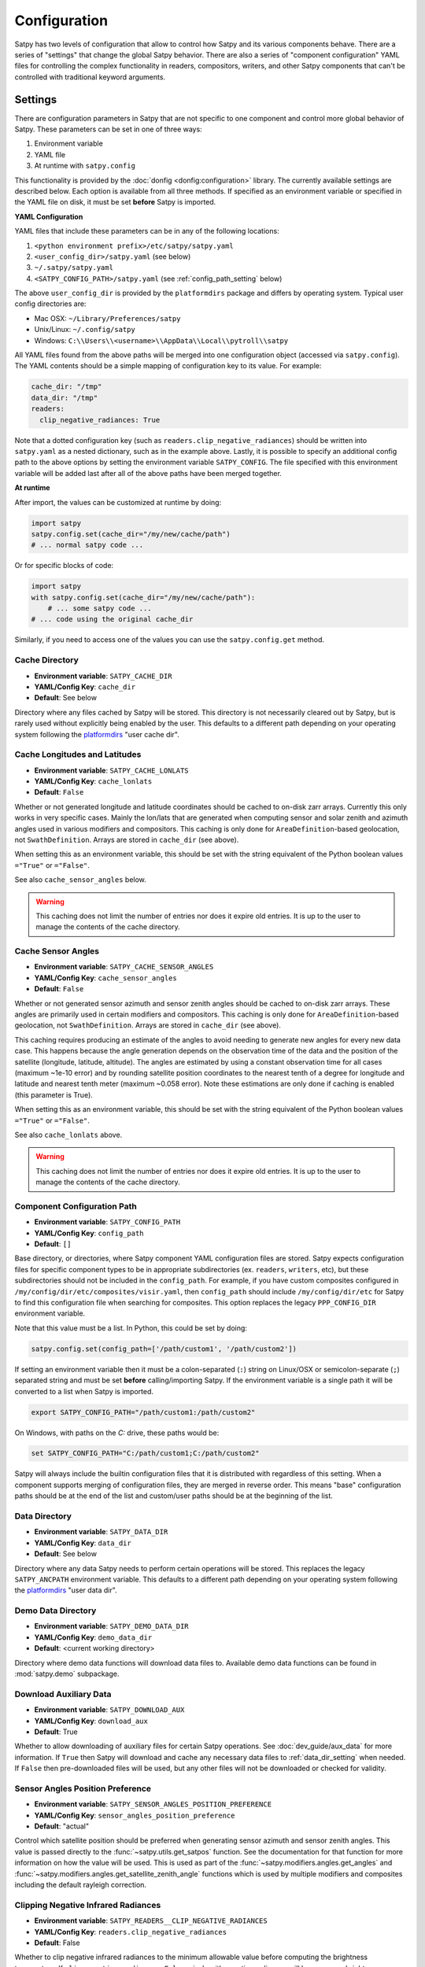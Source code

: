 Configuration
=============

Satpy has two levels of configuration that allow to control how Satpy and
its various components behave. There are a series of "settings" that change
the global Satpy behavior. There are also a series of "component
configuration" YAML files for controlling the complex functionality in readers,
compositors, writers, and other Satpy components that can't be controlled
with traditional keyword arguments.

Settings
--------

There are configuration parameters in Satpy that are not specific to one
component and control more global behavior of Satpy. These parameters can be
set in one of three ways:

1. Environment variable
2. YAML file
3. At runtime with ``satpy.config``

This functionality is provided by the :doc:`donfig <donfig:configuration>`
library. The currently available settings are described below.
Each option is available from all three methods. If specified as an
environment variable or specified in the YAML file on disk, it must be set
**before** Satpy is imported.

**YAML Configuration**

YAML files that include these parameters can be in any of the following
locations:

1. ``<python environment prefix>/etc/satpy/satpy.yaml``
2. ``<user_config_dir>/satpy.yaml`` (see below)
3. ``~/.satpy/satpy.yaml``
4. ``<SATPY_CONFIG_PATH>/satpy.yaml`` (see :ref:`config_path_setting` below)

The above ``user_config_dir`` is provided by the ``platformdirs`` package and
differs by operating system. Typical user config directories are:

* Mac OSX: ``~/Library/Preferences/satpy``
* Unix/Linux: ``~/.config/satpy``
* Windows: ``C:\\Users\\<username>\\AppData\\Local\\pytroll\\satpy``

All YAML files found from the above paths will be merged into one
configuration object (accessed via ``satpy.config``).
The YAML contents should be a simple mapping of configuration key to its
value. For example:

.. code-block:: yaml

    cache_dir: "/tmp"
    data_dir: "/tmp"
    readers:
      clip_negative_radiances: True

Note that a dotted configuration key (such as ``readers.clip_negative_radiances``)
should be written into ``satpy.yaml`` as a nested dictionary, such as in the example above.
Lastly, it is possible to specify an additional config path to the above
options by setting the environment variable ``SATPY_CONFIG``. The file
specified with this environment variable will be added last after all of the
above paths have been merged together.

**At runtime**

After import, the values can be customized at runtime by doing:

.. code-block:: python

    import satpy
    satpy.config.set(cache_dir="/my/new/cache/path")
    # ... normal satpy code ...

Or for specific blocks of code:

.. code-block:: python

    import satpy
    with satpy.config.set(cache_dir="/my/new/cache/path"):
        # ... some satpy code ...
    # ... code using the original cache_dir

Similarly, if you need to access one of the values you can
use the ``satpy.config.get`` method.

Cache Directory
^^^^^^^^^^^^^^^

* **Environment variable**: ``SATPY_CACHE_DIR``
* **YAML/Config Key**: ``cache_dir``
* **Default**: See below

Directory where any files cached by Satpy will be stored. This
directory is not necessarily cleared out by Satpy, but is rarely used without
explicitly being enabled by the user. This
defaults to a different path depending on your operating system following
the `platformdirs <https://github.com/platformdirs/platformdirs#example-output>`_
"user cache dir".

.. _config_cache_lonlats_setting:

Cache Longitudes and Latitudes
^^^^^^^^^^^^^^^^^^^^^^^^^^^^^^

* **Environment variable**: ``SATPY_CACHE_LONLATS``
* **YAML/Config Key**: ``cache_lonlats``
* **Default**: ``False``

Whether or not generated longitude and latitude coordinates should be cached
to on-disk zarr arrays. Currently this only works in very specific cases.
Mainly the lon/lats that are generated when computing sensor and solar zenith
and azimuth angles used in various modifiers and compositors. This caching is
only done for ``AreaDefinition``-based geolocation, not ``SwathDefinition``.
Arrays are stored in ``cache_dir`` (see above).

When setting this as an environment variable, this should be set with the
string equivalent of the Python boolean values ``="True"`` or ``="False"``.

See also ``cache_sensor_angles`` below.

.. warning::

    This caching does not limit the number of entries nor does it expire old
    entries. It is up to the user to manage the contents of the cache
    directory.

.. _config_cache_sensor_angles_setting:

Cache Sensor Angles
^^^^^^^^^^^^^^^^^^^

* **Environment variable**: ``SATPY_CACHE_SENSOR_ANGLES``
* **YAML/Config Key**: ``cache_sensor_angles``
* **Default**: ``False``

Whether or not generated sensor azimuth and sensor zenith angles should be
cached to on-disk zarr arrays. These angles are primarily used in certain
modifiers and compositors. This caching is only done for
``AreaDefinition``-based geolocation, not ``SwathDefinition``.
Arrays are stored in ``cache_dir`` (see above).

This caching requires producing an estimate of the angles to avoid needing to
generate new angles for every new data case. This happens because the angle
generation depends on the observation time of the data and the position of the
satellite (longitude, latitude, altitude). The angles are estimated by using
a constant observation time for all cases (maximum ~1e-10 error) and by rounding
satellite position coordinates to the nearest tenth of a degree for longitude
and latitude and nearest tenth meter (maximum ~0.058 error). Note these
estimations are only done if caching is enabled (this parameter is True).

When setting this as an environment variable, this should be set with the
string equivalent of the Python boolean values ``="True"`` or ``="False"``.

See also ``cache_lonlats`` above.

.. warning::

    This caching does not limit the number of entries nor does it expire old
    entries. It is up to the user to manage the contents of the cache
    directory.

.. _config_path_setting:

Component Configuration Path
^^^^^^^^^^^^^^^^^^^^^^^^^^^^

* **Environment variable**: ``SATPY_CONFIG_PATH``
* **YAML/Config Key**: ``config_path``
* **Default**: ``[]``

Base directory, or directories, where Satpy component YAML configuration files
are stored. Satpy expects configuration files for specific component types to
be in appropriate subdirectories (ex. ``readers``, ``writers``, etc), but
these subdirectories should not be included in the ``config_path``.
For example, if you have custom composites configured in
``/my/config/dir/etc/composites/visir.yaml``, then ``config_path`` should
include ``/my/config/dir/etc`` for Satpy to find this configuration file
when searching for composites. This option replaces the legacy
``PPP_CONFIG_DIR`` environment variable.

Note that this value must be a list. In Python, this could be set by doing:

.. code-block:: python

    satpy.config.set(config_path=['/path/custom1', '/path/custom2'])

If setting an environment variable then it must be a
colon-separated (``:``) string on Linux/OSX or semicolon-separate (``;``)
separated string and must be set **before** calling/importing Satpy.
If the environment variable is a single path it will be converted to a list
when Satpy is imported.

.. code-block:: bash

    export SATPY_CONFIG_PATH="/path/custom1:/path/custom2"

On Windows, with paths on the `C:` drive, these paths would be:

.. code-block:: bash

    set SATPY_CONFIG_PATH="C:/path/custom1;C:/path/custom2"

Satpy will always include the builtin configuration files that it
is distributed with regardless of this setting. When a component supports
merging of configuration files, they are merged in reverse order. This means
"base" configuration paths should be at the end of the list and custom/user
paths should be at the beginning of the list.

.. _data_dir_setting:

Data Directory
^^^^^^^^^^^^^^

* **Environment variable**: ``SATPY_DATA_DIR``
* **YAML/Config Key**: ``data_dir``
* **Default**: See below

Directory where any data Satpy needs to perform certain operations will be
stored. This replaces the legacy ``SATPY_ANCPATH`` environment variable. This
defaults to a different path depending on your operating system following the
`platformdirs <https://github.com/platformdirs/platformdirs#example-output>`_
"user data dir".

.. _download_aux_setting:

Demo Data Directory
^^^^^^^^^^^^^^^^^^^

* **Environment variable**: ``SATPY_DEMO_DATA_DIR``
* **YAML/Config Key**: ``demo_data_dir``
* **Default**: <current working directory>

Directory where demo data functions will download data files to. Available
demo data functions can be found in :mod:`satpy.demo` subpackage.

Download Auxiliary Data
^^^^^^^^^^^^^^^^^^^^^^^

* **Environment variable**: ``SATPY_DOWNLOAD_AUX``
* **YAML/Config Key**: ``download_aux``
* **Default**: True

Whether to allow downloading of auxiliary files for certain Satpy operations.
See :doc:`dev_guide/aux_data` for more information. If ``True`` then Satpy
will download and cache any necessary data files to :ref:`data_dir_setting`
when needed. If ``False`` then pre-downloaded files will be used, but any
other files will not be downloaded or checked for validity.

Sensor Angles Position Preference
^^^^^^^^^^^^^^^^^^^^^^^^^^^^^^^^^

* **Environment variable**: ``SATPY_SENSOR_ANGLES_POSITION_PREFERENCE``
* **YAML/Config Key**: ``sensor_angles_position_preference``
* **Default**: "actual"

Control which satellite position should be preferred when generating sensor
azimuth and sensor zenith angles. This value is passed directly to the
:func:`~satpy.utils.get_satpos` function. See the documentation for that
function for more information on how the value will be used. This is used
as part of the :func:`~satpy.modifiers.angles.get_angles` and
:func:`~satpy.modifiers.angles.get_satellite_zenith_angle` functions which is
used by multiple modifiers and composites including the default rayleigh
correction.

Clipping Negative Infrared Radiances
^^^^^^^^^^^^^^^^^^^^^^^^^^^^^^^^^^^^

* **Environment variable**: ``SATPY_READERS__CLIP_NEGATIVE_RADIANCES``
* **YAML/Config Key**: ``readers.clip_negative_radiances``
* **Default**: False

Whether to clip negative infrared radiances to the minimum allowable value before
computing the brightness temperature.
If ``clip_negative_radiances=False``, pixels with negative radiances will have
``np.nan`` brightness temperatures.

Clipping of negative radiances is currently implemented for the following readers:

* ``abi_l1b``, ``ami_l1b``, ``fci_l1c_nc``

.. _preload_settings:

Preloading segments
^^^^^^^^^^^^^^^^^^^

.. note::

   Preloading is an advanced topic and experimental.  See :ref:`preload`
   for details.

* **Environment variable**: ``SATPY_READERS__PRELOAD__ENABLE``
* **YAML-Config Key**: ``readers.preload.enable``
* **Default**: False

Preload segments for those readers where it is supported.

* **Environment variable**: ``SATPY_READERS__PRELOAD__STEP``
* **YAML-Config Key**: ``readers.preload.step``
* **Default**: 2

When preloading, internal time in seconds to check if a file has become
available.

* **Environment variable**: ``SATPY_READERS__PRELOAD__ATTEMPTS``.
* **YAML-Config Key**: ``readers.preload.attempts``.
* **Default**: 300

When preloading, how many times to check if a file has become available
before giving up.

* **Environment variable**: ``SATPY_READERS__PRELOAD__ASSUME_DISTRIBUTED``
* **YAML-Config Key**: ``readers.preload.assume_distributed``.
* **Default**: False

When preloading, assume we are working in a dask distributed environment.
When active, Satpy workers will secede and rejoin while waiting for files.
This might partially avoid the problem that tasks waiting for later files
are blocking workers, while tasks working on earlier files are needlessly
waiting in the queue.  However, Satpy has limited compatibility with
dask distributed.  Please refer to the note at :ref:`preload` before
considering this option.

Temporary Directory
^^^^^^^^^^^^^^^^^^^

* **Environment variable**: ``SATPY_TMP_DIR``
* **YAML/Config Key**: ``tmp_dir``
* **Default**: `tempfile.gettempdir()`_

Directory where Satpy creates temporary files, for example decompressed
input files. Default depends on the operating system.

.. _tempfile.gettempdir(): https://docs.python.org/3/library/tempfile.html?highlight=gettempdir#tempfile.gettempdir


.. _component_configuration:

Component Configuration
-----------------------

Much of the functionality of Satpy comes from the various components it
uses, like readers, writers, compositors, and enhancements. These components
are configured for reuse from YAML files stored inside Satpy or in custom user
configuration files. Custom directories can be provided by specifying the
:ref:`config_path setting <config_path_setting>` mentioned above.

To create and use your own custom component configuration you should:

1. Create a directory to store your new custom YAML configuration files.
   The files for each component will go in a subdirectory specific to that
   component (ex. ``composites``, ``enhancements``, ``readers``, ``writers``).
2. Set the Satpy :ref:`config_path <config_path_setting>` to point to your new
   directory. This could be done by setting the environment variable
   ``SATPY_CONFIG_PATH`` to your custom directory (don't include the
   component sub-directory) or one of the other methods for setting this path.
3. Create YAML configuration files with your custom YAML files. In most cases
   there is no need to copy configuration from the builtin Satpy files as
   these will be merged with your custom files.
4. If your custom configuration uses custom Python code, this code must be
   importable by Python. This means your code must either be installed in your
   Python environment or you must set your ``PYTHONPATH`` to the location of
   the modules.
5. Run your Satpy code and access your custom components like any of the
   builtin components.
